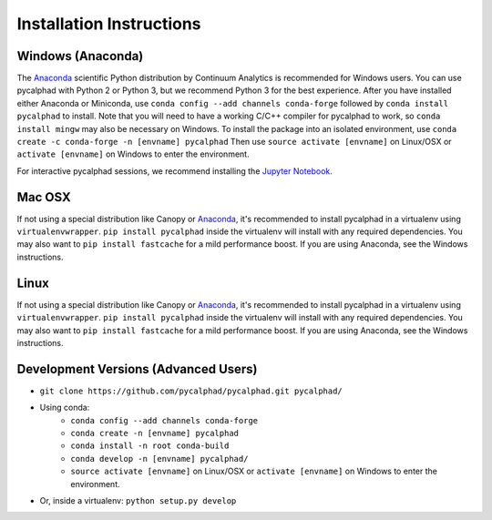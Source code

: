 Installation Instructions
=========================

Windows (Anaconda)
------------------
The Anaconda_ scientific Python distribution by Continuum Analytics is recommended
for Windows users. You can use pycalphad with Python 2 or Python 3, but we recommend
Python 3 for the best experience. After you have installed either Anaconda or Miniconda, use
``conda config --add channels conda-forge`` followed by
``conda install pycalphad`` to install. Note that you will need to have a working
C/C++ compiler for pycalphad to work, so ``conda install mingw`` may also be necessary on Windows.
To install the package into an isolated environment, use ``conda create -c conda-forge -n [envname] pycalphad``
Then use ``source activate [envname]`` on Linux/OSX or ``activate [envname]`` on Windows to enter the environment.

For interactive pycalphad sessions, we recommend installing the `Jupyter Notebook`_.

Mac OSX
-------
If not using a special distribution like Canopy or Anaconda_, it's recommended to install
pycalphad in a virtualenv using ``virtualenvwrapper``.
``pip install pycalphad`` inside the virtualenv will install with any required dependencies.
You may also want to ``pip install fastcache`` for a mild performance boost.
If you are using Anaconda, see the Windows instructions.

Linux
-----
If not using a special distribution like Canopy or Anaconda_, it's recommended to install
pycalphad in a virtualenv using ``virtualenvwrapper``.
``pip install pycalphad`` inside the virtualenv will install with any required dependencies.
You may also want to ``pip install fastcache`` for a mild performance boost.
If you are using Anaconda, see the Windows instructions.

Development Versions (Advanced Users)
-------------------------------------
* ``git clone https://github.com/pycalphad/pycalphad.git pycalphad/``
* Using conda:
    * ``conda config --add channels conda-forge``
    * ``conda create -n [envname] pycalphad``
    * ``conda install -n root conda-build``
    * ``conda develop -n [envname] pycalphad/``
    * ``source activate [envname]`` on Linux/OSX or ``activate [envname]`` on Windows to enter the environment.
* Or, inside a virtualenv: ``python setup.py develop``

.. _Anaconda: http://continuum.io/downloads/
.. _`Jupyter Notebook`: http://jupyter.readthedocs.org/en/latest/install.html
